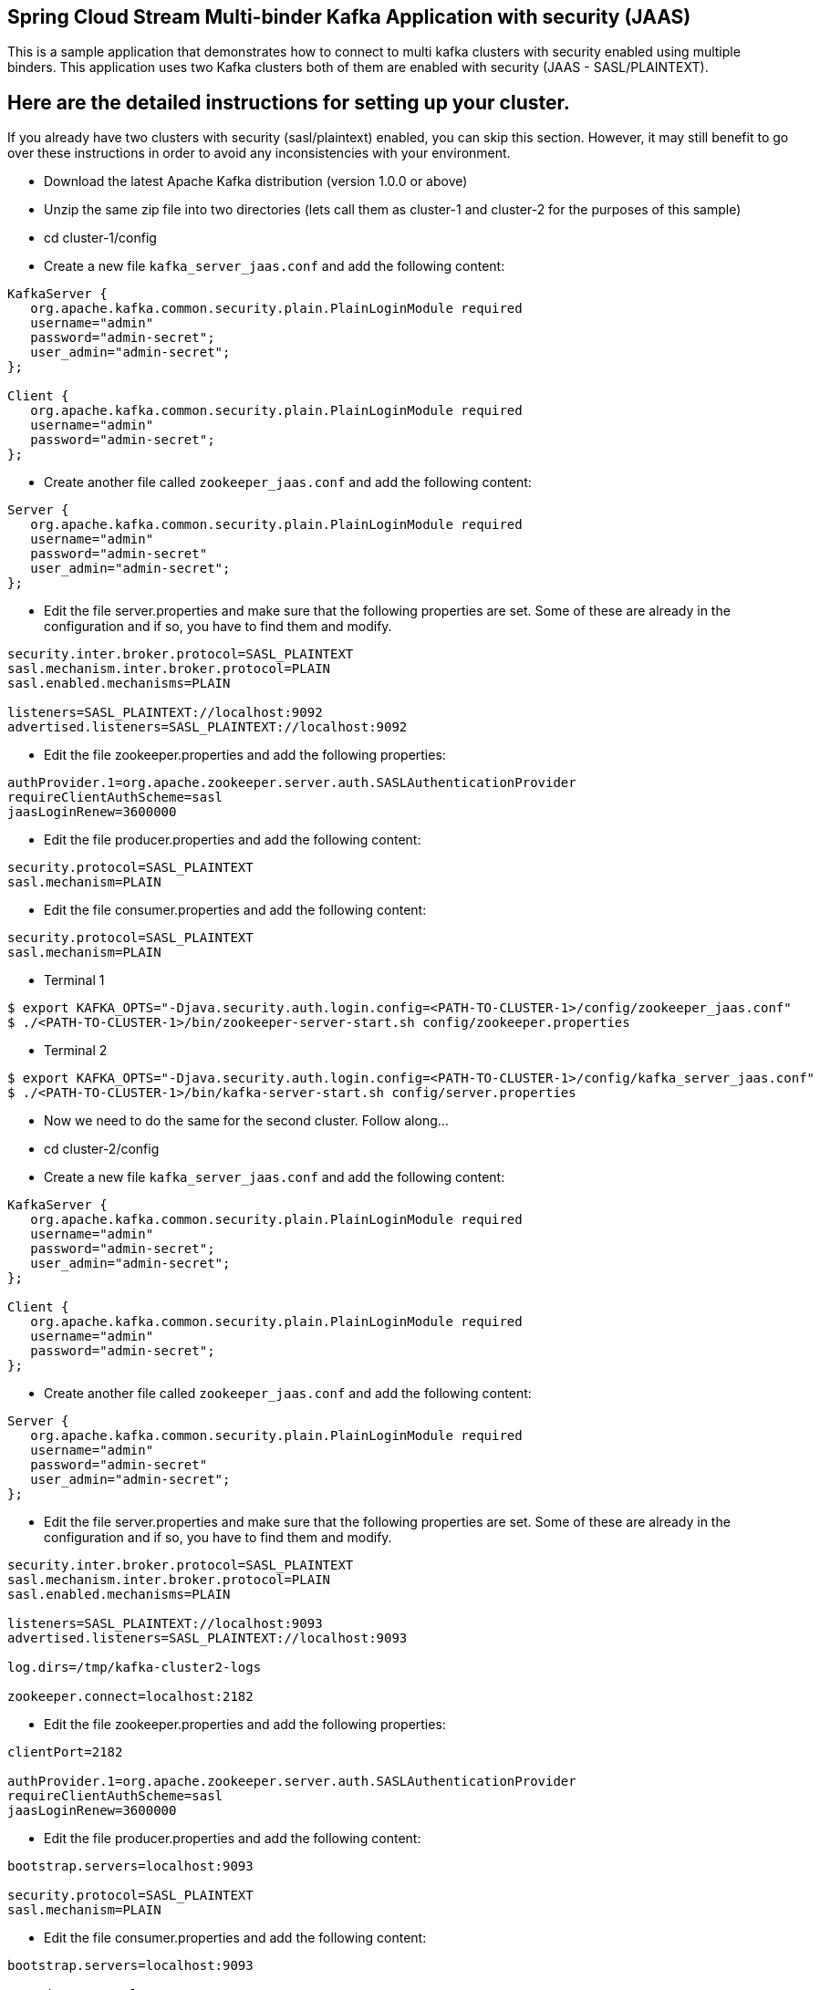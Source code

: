 == Spring Cloud Stream Multi-binder Kafka Application with security (JAAS)

This is a sample application that demonstrates how to connect to multi kafka clusters with security enabled using multiple binders.
This application uses two Kafka clusters both of them are enabled with security (JAAS - SASL/PLAINTEXT).


## Here are the detailed instructions for setting up your cluster.

If you already have two clusters with security (sasl/plaintext) enabled, you can skip this section. However, it may still benefit to go over these instructions in order to avoid any inconsistencies with your environment.

* Download the latest Apache Kafka distribution (version 1.0.0 or above)

* Unzip the same zip file into two directories (lets call them as cluster-1 and cluster-2 for the purposes of this sample)

* cd cluster-1/config

* Create a new file `kafka_server_jaas.conf` and add the following content:

```
KafkaServer {
   org.apache.kafka.common.security.plain.PlainLoginModule required
   username="admin"
   password="admin-secret";
   user_admin="admin-secret";
};

Client {
   org.apache.kafka.common.security.plain.PlainLoginModule required
   username="admin"
   password="admin-secret";
};
```

* Create another file called `zookeeper_jaas.conf` and add the following content:

```
Server {
   org.apache.kafka.common.security.plain.PlainLoginModule required
   username="admin"
   password="admin-secret"
   user_admin="admin-secret";
};
```

* Edit the file server.properties and make sure that the following properties are set. Some of these are already in the configuration and if so, you have to find them and modify.

```
security.inter.broker.protocol=SASL_PLAINTEXT
sasl.mechanism.inter.broker.protocol=PLAIN
sasl.enabled.mechanisms=PLAIN

listeners=SASL_PLAINTEXT://localhost:9092
advertised.listeners=SASL_PLAINTEXT://localhost:9092
```

* Edit the file zookeeper.properties and add the following properties:

```
authProvider.1=org.apache.zookeeper.server.auth.SASLAuthenticationProvider
requireClientAuthScheme=sasl
jaasLoginRenew=3600000
```

* Edit the file producer.properties and add the following content:

```
security.protocol=SASL_PLAINTEXT
sasl.mechanism=PLAIN
```

* Edit the file consumer.properties and add the following content:

```
security.protocol=SASL_PLAINTEXT
sasl.mechanism=PLAIN
```

* Terminal 1

```
$ export KAFKA_OPTS="-Djava.security.auth.login.config=<PATH-TO-CLUSTER-1>/config/zookeeper_jaas.conf"
$ ./<PATH-TO-CLUSTER-1>/bin/zookeeper-server-start.sh config/zookeeper.properties
```

* Terminal 2

```
$ export KAFKA_OPTS="-Djava.security.auth.login.config=<PATH-TO-CLUSTER-1>/config/kafka_server_jaas.conf"
$ ./<PATH-TO-CLUSTER-1>/bin/kafka-server-start.sh config/server.properties
```

* Now we need to do the same for the second cluster. Follow along...

* cd cluster-2/config

* Create a new file `kafka_server_jaas.conf` and add the following content:

```
KafkaServer {
   org.apache.kafka.common.security.plain.PlainLoginModule required
   username="admin"
   password="admin-secret";
   user_admin="admin-secret";
};

Client {
   org.apache.kafka.common.security.plain.PlainLoginModule required
   username="admin"
   password="admin-secret";
};
```

* Create another file called `zookeeper_jaas.conf` and add the following content:

```
Server {
   org.apache.kafka.common.security.plain.PlainLoginModule required
   username="admin"
   password="admin-secret"
   user_admin="admin-secret";
};
```

* Edit the file server.properties and make sure that the following properties are set. Some of these are already in the configuration and if so, you have to find them and modify.

```
security.inter.broker.protocol=SASL_PLAINTEXT
sasl.mechanism.inter.broker.protocol=PLAIN
sasl.enabled.mechanisms=PLAIN

listeners=SASL_PLAINTEXT://localhost:9093
advertised.listeners=SASL_PLAINTEXT://localhost:9093

log.dirs=/tmp/kafka-cluster2-logs

zookeeper.connect=localhost:2182
```

* Edit the file zookeeper.properties and add the following properties:

```
clientPort=2182

authProvider.1=org.apache.zookeeper.server.auth.SASLAuthenticationProvider
requireClientAuthScheme=sasl
jaasLoginRenew=3600000
```

* Edit the file producer.properties and add the following content:

```
bootstrap.servers=localhost:9093

security.protocol=SASL_PLAINTEXT
sasl.mechanism=PLAIN
```

* Edit the file consumer.properties and add the following content:

```
bootstrap.servers=localhost:9093

security.protocol=SASL_PLAINTEXT
sasl.mechanism=PLAIN
```

* Terminal 3

```
$ export KAFKA_OPTS="-Djava.security.auth.login.config=<PATH-TO-CLUSTER-2>/config/zookeeper_jaas.conf"
$ ./<PATH-TO-CLUSTER-2>/bin/zookeeper-server-start.sh config/zookeeper.properties
```

* Terminal 4

```
$ export KAFKA_OPTS="-Djava.security.auth.login.config=<PATH-TO-CLUSTER-2>/config/kafka_server_jaas.conf"
$ ./<PATH-TO-CLUSTER-2>/bin/kafka-server-start.sh config/server.properties
```

* At this point, you should have 2 zookeeper instances and 2 kafka instances running. Verify this by running `jps` (or other OS tools).

## Running the application

The application's configuration is matched with the plaintext config that is set above (Please review the yml file)

The application contains two `StreamListener` methods. The first one receives records from a topic in cluster-1 and output that to a topic in cluster-2.
The second `StreamListener` method receives records from a topic in cluster-2 and output that to a topic in cluster-1.

Cluster-1 input topic is named as kafka1-in and output topic is kafka1-out. Similarly for cluster-2 they are kafka2-in and kafka2-out respectively.

Run the application `MultiBinderKafkaJaasSample` on the IDE or from CLI.

## Verify that the application is running

* Terminal 5

Create a file called `kafka_client_jaas.conf` and add the following content (Save it to any directory, but for this example, lets say it is in `/home/username`):

```
KafkaClient {
  org.apache.kafka.common.security.plain.PlainLoginModule required
  username="admin"
  password="admin-secret";
};
```

* Terminal 6 - Produce data to kafka1 - input.

$ `export KAFKA_OPTS="-Djava.security.auth.login.config=/home/username/kafka_client_jaas.conf"`

Go to the kafka installation directory (It doesn't matter if you are in cluster-1 or cluster-2 at for the instructions below)

$ `./bin/kafka-console-producer.sh --broker-list localhost:9092 --topic kafka1-in --producer.config=config/producer.properties`

* Terminal 7 (or split the above terminal into 2 window panes) - Consume data from kafka2 - output where the above data is expected to come through the processor.

$ `export KAFKA_OPTS="-Djava.security.auth.login.config=/home/username/kafka_client_jaas.conf"`

Go to the kafka installation directory (It doesn't matter if you are in cluster-1 or cluster-2 at for the instructions below)

$ `./bin/kafka-console-consumer.sh --topic kafka2-out --consumer.config=config/consumer.properties  --bootstrap-server=localhost:9093`


* Terminal 8 - Produce data to kafka2 - input.

$ `export KAFKA_OPTS="-Djava.security.auth.login.config=/home/username/kafka_client_jaas.conf"`

Go to the kafka installation directory (It doesn't matter if you are in cluster-1 or cluster-2 at for the instructions below)

$ `./bin/kafka-console-producer.sh --broker-list localhost:9093 --topic kafka2-in --producer.config=config/producer.properties`

* Terminal 9 (or split the above terminal into 2 window panes) - Consume data from kafka1 - output where the above data is expected to come through the second processor in the application.

$ `export KAFKA_OPTS="-Djava.security.auth.login.config=/home/username/kafka_client_jaas.conf"`

Go to the kafka installation directory (It doesn't matter if you are in cluster-1 or cluster-2 at for the instructions below)

$ `./bin/kafka-console-consumer.sh --topic kafka1-out --consumer.config=config/consumer.properties  --bootstrap-server=localhost:9092`

* Now start adding some text to the terminal session where you are running console producer on kafka1-in.
  Then verify that, you see the same exact text on the the terminal session where you are running the console consumer on kafka2-out.

  Similarly, start adding some text to the terminal session where you are running console producer on kafka2-in.
  Then verify that, you see the same exact text on the the terminal session where you are running the console consumer on kafka1-out.

* Once you are done with the testing, remember to stop the application, console consumers and producers and your local kafka clusters used for testing.